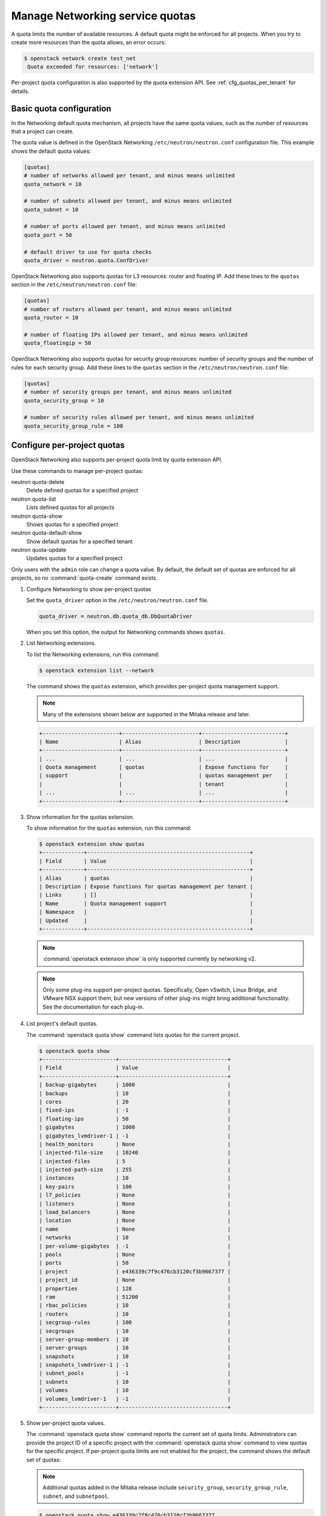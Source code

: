================================
Manage Networking service quotas
================================

A quota limits the number of available resources. A default
quota might be enforced for all projects. When you try to create
more resources than the quota allows, an error occurs:

.. code-block:: console

   $ openstack network create test_net
    Quota exceeded for resources: ['network']

Per-project quota configuration is also supported by the quota
extension API. See :ref:`cfg_quotas_per_tenant` for details.

Basic quota configuration
~~~~~~~~~~~~~~~~~~~~~~~~~

In the Networking default quota mechanism, all projects have
the same quota values, such as the number of resources that a
project can create.

The quota value is defined in the OpenStack Networking
``/etc/neutron/neutron.conf`` configuration file. This example shows the
default quota values:

.. code-block:: ini

   [quotas]
   # number of networks allowed per tenant, and minus means unlimited
   quota_network = 10

   # number of subnets allowed per tenant, and minus means unlimited
   quota_subnet = 10

   # number of ports allowed per tenant, and minus means unlimited
   quota_port = 50

   # default driver to use for quota checks
   quota_driver = neutron.quota.ConfDriver

OpenStack Networking also supports quotas for L3 resources:
router and floating IP. Add these lines to the
``quotas`` section in the ``/etc/neutron/neutron.conf`` file:

.. code-block:: ini

   [quotas]
   # number of routers allowed per tenant, and minus means unlimited
   quota_router = 10

   # number of floating IPs allowed per tenant, and minus means unlimited
   quota_floatingip = 50

OpenStack Networking also supports quotas for security group
resources: number of security groups and the number of rules for
each security group. Add these lines to the
``quotas`` section in the ``/etc/neutron/neutron.conf`` file:

.. code-block:: ini

   [quotas]
   # number of security groups per tenant, and minus means unlimited
   quota_security_group = 10

   # number of security rules allowed per tenant, and minus means unlimited
   quota_security_group_rule = 100

.. _cfg_quotas_per_tenant:

Configure per-project quotas
~~~~~~~~~~~~~~~~~~~~~~~~~~~~
OpenStack Networking also supports per-project quota limit by
quota extension API.

Use these commands to manage per-project quotas:

neutron quota-delete
    Delete defined quotas for a specified project

neutron quota-list
    Lists defined quotas for all projects

neutron quota-show
    Shows quotas for a specified project

neutron quota-default-show
    Show default quotas for a specified tenant

neutron quota-update
    Updates quotas for a specified project

Only users with the ``admin`` role can change a quota value. By default,
the default set of quotas are enforced for all projects, so no
:command:`quota-create` command exists.

#. Configure Networking to show per-project quotas

   Set the ``quota_driver`` option in the ``/etc/neutron/neutron.conf`` file.

   .. code-block:: ini

      quota_driver = neutron.db.quota_db.DbQuotaDriver

   When you set this option, the output for Networking commands shows ``quotas``.

#. List Networking extensions.

   To list the Networking extensions, run this command:

   .. code-block:: console

      $ openstack extension list --network

   The command shows the ``quotas`` extension, which provides
   per-project quota management support.

   .. note::

      Many of the extensions shown below are supported in the Mitaka release and later.

   .. code-block:: console

      +------------------------+------------------------+--------------------------+
      | Name                   | Alias                  | Description              |
      +------------------------+------------------------+--------------------------+
      | ...                    | ...                    | ...                      |
      | Quota management       | quotas                 | Expose functions for     |
      | support                |                        | quotas management per    |
      |                        |                        | tenant                   |
      | ...                    | ...                    | ...                      |
      +------------------------+------------------------+--------------------------+

#. Show information for the quotas extension.

   To show information for the ``quotas`` extension, run this command:

   .. code-block:: console

      $ openstack extension show quotas
      +-------------+---------------------------------------------------+
      | Field       | Value                                             |
      +-------------+---------------------------------------------------+
      | Alias       | quotas                                            |
      | Description | Expose functions for quotas management per tenant |
      | Links       | []                                                |
      | Name        | Quota management support                          |
      | Namespace   |                                                   |
      | Updated     |                                                   |
      +-------------+---------------------------------------------------+

   .. note::

      :command:`openstack extension show` is only supported currently by networking
      v2.

   .. note::

      Only some plug-ins support per-project quotas.
      Specifically, Open vSwitch, Linux Bridge, and VMware NSX
      support them, but new versions of other plug-ins might
      bring additional functionality. See the documentation for
      each plug-in.

#. List project's default quotas.

   The :command:`openstack quota show` command lists quotas for the current
   project.

   .. code-block:: console

      $ openstack quota show
      +-----------------------+----------------------------------+
      | Field                 | Value                            |
      +-----------------------+----------------------------------+
      | backup-gigabytes      | 1000                             |
      | backups               | 10                               |
      | cores                 | 20                               |
      | fixed-ips             | -1                               |
      | floating-ips          | 50                               |
      | gigabytes             | 1000                             |
      | gigabytes_lvmdriver-1 | -1                               |
      | health_monitors       | None                             |
      | injected-file-size    | 10240                            |
      | injected-files        | 5                                |
      | injected-path-size    | 255                              |
      | instances             | 10                               |
      | key-pairs             | 100                              |
      | l7_policies           | None                             |
      | listeners             | None                             |
      | load_balancers        | None                             |
      | location              | None                             |
      | name                  | None                             |
      | networks              | 10                               |
      | per-volume-gigabytes  | -1                               |
      | pools                 | None                             |
      | ports                 | 50                               |
      | project               | e436339c7f9c476cb3120cf3b9667377 |
      | project_id            | None                             |
      | properties            | 128                              |
      | ram                   | 51200                            |
      | rbac_policies         | 10                               |
      | routers               | 10                               |
      | secgroup-rules        | 100                              |
      | secgroups             | 10                               |
      | server-group-members  | 10                               |
      | server-groups         | 10                               |
      | snapshots             | 10                               |
      | snapshots_lvmdriver-1 | -1                               |
      | subnet_pools          | -1                               |
      | subnets               | 10                               |
      | volumes               | 10                               |
      | volumes_lvmdriver-1   | -1                               |
      +-----------------------+----------------------------------+

#. Show per-project quota values.

   The :command:`openstack quota show` command reports the current
   set of quota limits. Administrators can provide the project ID of a
   specific project with the :command:`openstack quota show` command
   to view quotas for the specific project. If per-project quota
   limits are not enabled for the project, the command shows
   the default set of quotas:

   .. note::

      Additional quotas added in the Mitaka release include ``security_group``,
      ``security_group_rule``, ``subnet``, and ``subnetpool``.

   .. code-block:: console

      $ openstack quota show e436339c7f9c476cb3120cf3b9667377
      +-----------------------+----------------------------------+
      | Field                 | Value                            |
      +-----------------------+----------------------------------+
      | backup-gigabytes      | 1000                             |
      | backups               | 10                               |
      | cores                 | 20                               |
      | fixed-ips             | -1                               |
      | floating-ips          | 50                               |
      | gigabytes             | 1000                             |
      | gigabytes_lvmdriver-1 | -1                               |
      | health_monitors       | None                             |
      | injected-file-size    | 10240                            |
      | injected-files        | 5                                |
      | injected-path-size    | 255                              |
      | instances             | 10                               |
      | key-pairs             | 100                              |
      | l7_policies           | None                             |
      | listeners             | None                             |
      | load_balancers        | None                             |
      | location              | None                             |
      | name                  | None                             |
      | networks              | 10                               |
      | per-volume-gigabytes  | -1                               |
      | pools                 | None                             |
      | ports                 | 50                               |
      | project               | e436339c7f9c476cb3120cf3b9667377 |
      | project_id            | None                             |
      | properties            | 128                              |
      | ram                   | 51200                            |
      | rbac_policies         | 10                               |
      | routers               | 10                               |
      | secgroup-rules        | 100                              |
      | secgroups             | 10                               |
      | server-group-members  | 10                               |
      | server-groups         | 10                               |
      | snapshots             | 10                               |
      | snapshots_lvmdriver-1 | -1                               |
      | subnet_pools          | -1                               |
      | subnets               | 10                               |
      | volumes               | 10                               |
      | volumes_lvmdriver-1   | -1                               |
      +-----------------------+----------------------------------+

#. Update quota values for a specified project.

   Use the :command:`openstack quota set` command to
   update a quota for a specified project.

   .. code-block:: console

      $ openstack quota set --networks 5 e436339c7f9c476cb3120cf3b9667377
      $ openstack quota show e436339c7f9c476cb3120cf3b9667377
      +-----------------------+----------------------------------+
      | Field                 | Value                            |
      +-----------------------+----------------------------------+
      | backup-gigabytes      | 1000                             |
      | backups               | 10                               |
      | cores                 | 20                               |
      | fixed-ips             | -1                               |
      | floating-ips          | 50                               |
      | gigabytes             | 1000                             |
      | gigabytes_lvmdriver-1 | -1                               |
      | health_monitors       | None                             |
      | injected-file-size    | 10240                            |
      | injected-files        | 5                                |
      | injected-path-size    | 255                              |
      | instances             | 10                               |
      | key-pairs             | 100                              |
      | l7_policies           | None                             |
      | listeners             | None                             |
      | load_balancers        | None                             |
      | location              | None                             |
      | name                  | None                             |
      | networks              | 5                                |
      | per-volume-gigabytes  | -1                               |
      | pools                 | None                             |
      | ports                 | 50                               |
      | project               | e436339c7f9c476cb3120cf3b9667377 |
      | project_id            | None                             |
      | properties            | 128                              |
      | ram                   | 51200                            |
      | rbac_policies         | 10                               |
      | routers               | 10                               |
      | secgroup-rules        | 100                              |
      | secgroups             | 10                               |
      | server-group-members  | 10                               |
      | server-groups         | 10                               |
      | snapshots             | 10                               |
      | snapshots_lvmdriver-1 | -1                               |
      | subnet_pools          | -1                               |
      | subnets               | 10                               |
      | volumes               | 10                               |
      | volumes_lvmdriver-1   | -1                               |
      +-----------------------+----------------------------------+

   You can update quotas for multiple resources through one
   command.

   .. code-block:: console

      $ openstack quota set --subnets 5 --ports 20 e436339c7f9c476cb3120cf3b9667377
      $ openstack quota show e436339c7f9c476cb3120cf3b9667377
      +-----------------------+----------------------------------+
      | Field                 | Value                            |
      +-----------------------+----------------------------------+
      | backup-gigabytes      | 1000                             |
      | backups               | 10                               |
      | cores                 | 20                               |
      | fixed-ips             | -1                               |
      | floating-ips          | 50                               |
      | gigabytes             | 1000                             |
      | gigabytes_lvmdriver-1 | -1                               |
      | health_monitors       | None                             |
      | injected-file-size    | 10240                            |
      | injected-files        | 5                                |
      | injected-path-size    | 255                              |
      | instances             | 10                               |
      | key-pairs             | 100                              |
      | l7_policies           | None                             |
      | listeners             | None                             |
      | load_balancers        | None                             |
      | location              | None                             |
      | name                  | None                             |
      | networks              | 5                                |
      | per-volume-gigabytes  | -1                               |
      | pools                 | None                             |
      | ports                 | 50                               |
      | project               | e436339c7f9c476cb3120cf3b9667377 |
      | project_id            | None                             |
      | properties            | 128                              |
      | ram                   | 51200                            |
      | rbac_policies         | 10                               |
      | routers               | 10                               |
      | secgroup-rules        | 100                              |
      | secgroups             | 10                               |
      | server-group-members  | 10                               |
      | server-groups         | 10                               |
      | snapshots             | 10                               |
      | snapshots_lvmdriver-1 | -1                               |
      | subnet_pools          | -1                               |
      | subnets               | 10                               |
      | volumes               | 10                               |
      | volumes_lvmdriver-1   | -1                               |
      +-----------------------+----------------------------------+

   To update the limits for an L3 resource such as, router
   or floating IP, you must define new values for the quotas
   after the ``--`` directive.

   This example updates the limit of the number of floating
   IPs for the specified project.

   .. code-block:: console

      $ openstack quota set --floating-ips 20 e436339c7f9c476cb3120cf3b9667377
      $ openstack quota show e436339c7f9c476cb3120cf3b9667377
      +-----------------------+----------------------------------+
      | Field                 | Value                            |
      +-----------------------+----------------------------------+
      | backup-gigabytes      | 1000                             |
      | backups               | 10                               |
      | cores                 | 20                               |
      | fixed-ips             | -1                               |
      | floating-ips          | 20                               |
      | gigabytes             | 1000                             |
      | gigabytes_lvmdriver-1 | -1                               |
      | health_monitors       | None                             |
      | injected-file-size    | 10240                            |
      | injected-files        | 5                                |
      | injected-path-size    | 255                              |
      | instances             | 10                               |
      | key-pairs             | 100                              |
      | l7_policies           | None                             |
      | listeners             | None                             |
      | load_balancers        | None                             |
      | location              | None                             |
      | name                  | None                             |
      | networks              | 5                                |
      | per-volume-gigabytes  | -1                               |
      | pools                 | None                             |
      | ports                 | 50                               |
      | project               | e436339c7f9c476cb3120cf3b9667377 |
      | project_id            | None                             |
      | properties            | 128                              |
      | ram                   | 51200                            |
      | rbac_policies         | 10                               |
      | routers               | 10                               |
      | secgroup-rules        | 100                              |
      | secgroups             | 10                               |
      | server-group-members  | 10                               |
      | server-groups         | 10                               |
      | snapshots             | 10                               |
      | snapshots_lvmdriver-1 | -1                               |
      | subnet_pools          | -1                               |
      | subnets               | 10                               |
      | volumes               | 10                               |
      | volumes_lvmdriver-1   | -1                               |
      +-----------------------+----------------------------------+

   You can update the limits of multiple resources by
   including L2 resources and L3 resource through one
   command:

   .. code-block:: console

      $ openstack quota set --networks 3 --subnets 3 --ports 3 \
        --floating-ips 3 --routers 3 e436339c7f9c476cb3120cf3b9667377
      $ openstack quota show e436339c7f9c476cb3120cf3b9667377
      +-----------------------+----------------------------------+
      | Field                 | Value                            |
      +-----------------------+----------------------------------+
      | backup-gigabytes      | 1000                             |
      | backups               | 10                               |
      | cores                 | 20                               |
      | fixed-ips             | -1                               |
      | floating-ips          | 3                                |
      | gigabytes             | 1000                             |
      | gigabytes_lvmdriver-1 | -1                               |
      | health_monitors       | None                             |
      | injected-file-size    | 10240                            |
      | injected-files        | 5                                |
      | injected-path-size    | 255                              |
      | instances             | 10                               |
      | key-pairs             | 100                              |
      | l7_policies           | None                             |
      | listeners             | None                             |
      | load_balancers        | None                             |
      | location              | None                             |
      | name                  | None                             |
      | networks              | 3                                |
      | per-volume-gigabytes  | -1                               |
      | pools                 | None                             |
      | ports                 | 3                                |
      | project               | e436339c7f9c476cb3120cf3b9667377 |
      | project_id            | None                             |
      | properties            | 128                              |
      | ram                   | 51200                            |
      | rbac_policies         | 10                               |
      | routers               | 10                               |
      | secgroup-rules        | 100                              |
      | secgroups             | 10                               |
      | server-group-members  | 10                               |
      | server-groups         | 10                               |
      | snapshots             | 10                               |
      | snapshots_lvmdriver-1 | -1                               |
      | subnet_pools          | -1                               |
      | subnets               | 3                                |
      | volumes               | 10                               |
      | volumes_lvmdriver-1   | -1                               |
      +-----------------------+----------------------------------+

#. Delete per-project quota values.

   To clear per-project quota limits, use the
   :command:`neutron quota-delete` command.

   .. code-block:: console

      $ neutron quota-delete --tenant_id e436339c7f9c476cb3120cf3b9667377
       Deleted quota: e436339c7f9c476cb3120cf3b9667377

   After you run this command, you can see that quota
   values for the project are reset to the default values.

   .. code-block:: console

      $ openstack quota show e436339c7f9c476cb3120cf3b9667377
      +-----------------------+----------------------------------+
      | Field                 | Value                            |
      +-----------------------+----------------------------------+
      | backup-gigabytes      | 1000                             |
      | backups               | 10                               |
      | cores                 | 20                               |
      | fixed-ips             | -1                               |
      | floating-ips          | 50                               |
      | gigabytes             | 1000                             |
      | gigabytes_lvmdriver-1 | -1                               |
      | health_monitors       | None                             |
      | injected-file-size    | 10240                            |
      | injected-files        | 5                                |
      | injected-path-size    | 255                              |
      | instances             | 10                               |
      | key-pairs             | 100                              |
      | l7_policies           | None                             |
      | listeners             | None                             |
      | load_balancers        | None                             |
      | location              | None                             |
      | name                  | None                             |
      | networks              | 10                               |
      | per-volume-gigabytes  | -1                               |
      | pools                 | None                             |
      | ports                 | 50                               |
      | project               | e436339c7f9c476cb3120cf3b9667377 |
      | project_id            | None                             |
      | properties            | 128                              |
      | ram                   | 51200                            |
      | rbac_policies         | 10                               |
      | routers               | 10                               |
      | secgroup-rules        | 100                              |
      | secgroups             | 10                               |
      | server-group-members  | 10                               |
      | server-groups         | 10                               |
      | snapshots             | 10                               |
      | snapshots_lvmdriver-1 | -1                               |
      | subnet_pools          | -1                               |
      | subnets               | 10                               |
      | volumes               | 10                               |
      | volumes_lvmdriver-1   | -1                               |
      +-----------------------+----------------------------------+

.. note::

   Listing defualt quotas with the OpenStack command line client will
   provide all quotas for networking and other services. Previously,
   the :command:`neutron quota-show --tenant_id` would list only networking
   quotas.
